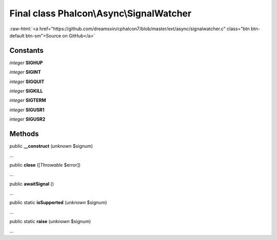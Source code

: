 Final class **Phalcon\\Async\\SignalWatcher**
=============================================

.. role:: raw-html(raw)
   :format: html

:raw-html:`<a href="https://github.com/dreamsxin/cphalcon7/blob/master/ext/async/signalwatcher.c" class="btn btn-default btn-sm">Source on GitHub</a>`

Constants
---------

*integer* **SIGHUP**

*integer* **SIGINT**

*integer* **SIGQUIT**

*integer* **SIGKILL**

*integer* **SIGTERM**

*integer* **SIGUSR1**

*integer* **SIGUSR2**

Methods
-------

public  **__construct** (*unknown* $signum)

...


public  **close** ([*Throwable* $error])

...


public  **awaitSignal** ()

...


public static  **isSupported** (*unknown* $signum)

...


public static  **raise** (*unknown* $signum)

...



